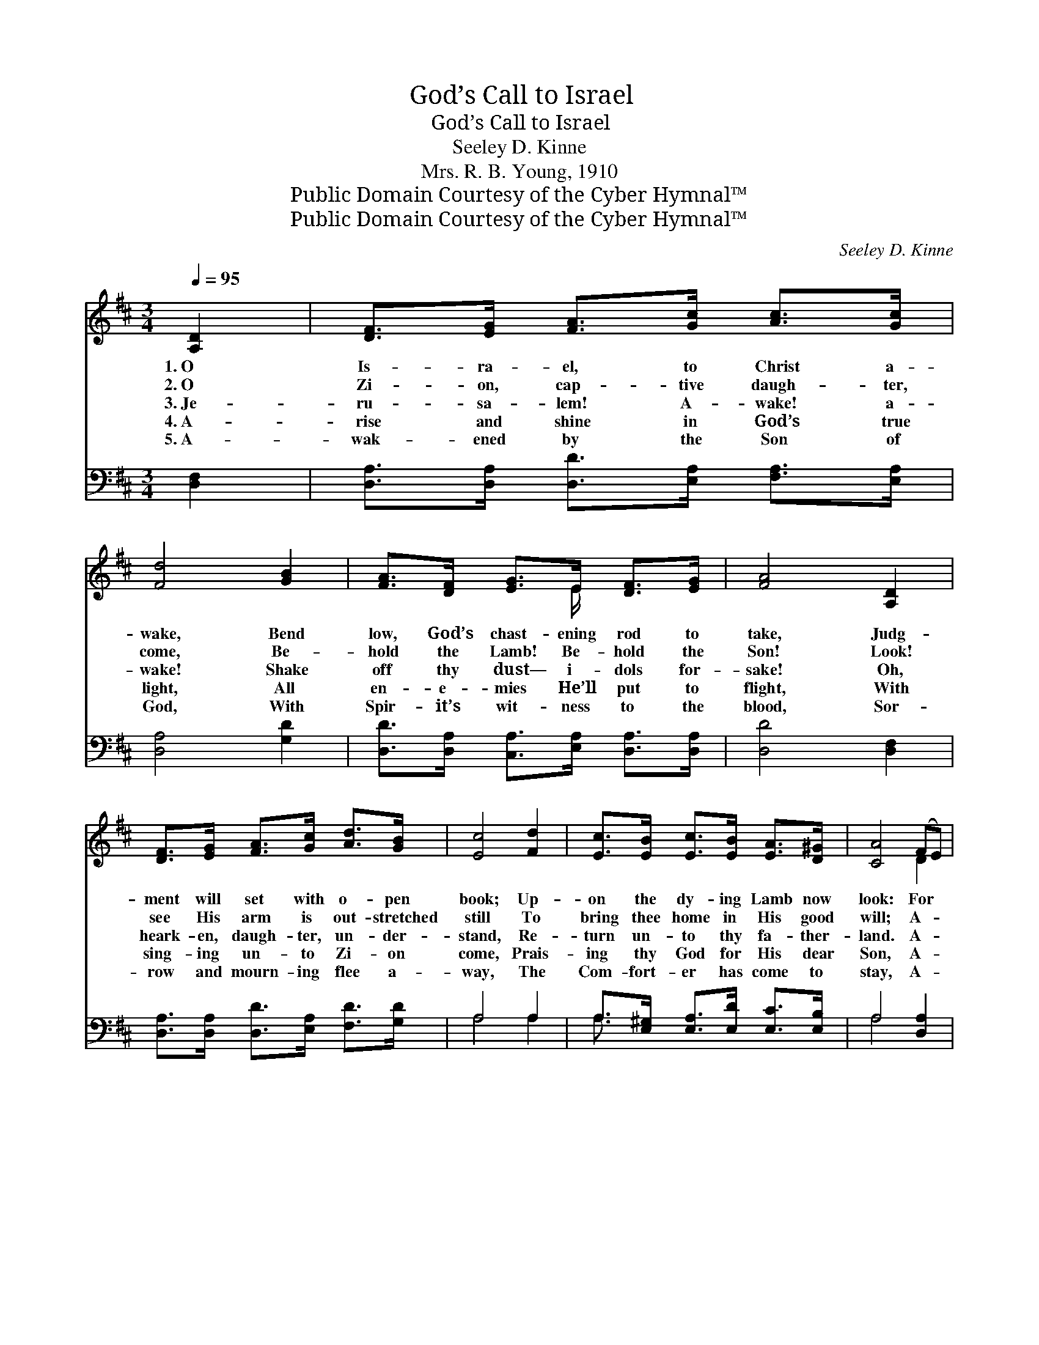 X:1
T:God’s Call to Israel
T:God’s Call to Israel
T:Seeley D. Kinne
T:Mrs. R. B. Young, 1910
T:Public Domain Courtesy of the Cyber Hymnal™
T:Public Domain Courtesy of the Cyber Hymnal™
C:Seeley D. Kinne
Z:Public Domain
Z:Courtesy of the Cyber Hymnal™
%%score ( 1 2 ) ( 3 4 )
L:1/8
Q:1/4=95
M:3/4
K:D
V:1 treble 
V:2 treble 
V:3 bass 
V:4 bass 
V:1
 [A,D]2 | [DF]>[EG] [FA]>[Gc] [Ac]>[Gc] | [Fd]4 [GB]2 | [FA]>[DF] [EG]>E [DF]>[EG] | [FA]4 [A,D]2 | %5
w: 1.~O|Is- ra- el, to Christ a-|wake, Bend|low, God’s chast- ening rod to|take, Judg-|
w: 2.~O|Zi- on, cap- tive daugh- ter,|come, Be-|hold the Lamb! Be- hold the|Son! Look!|
w: 3.~Je-|ru- sa- lem! A- wake! a-|wake! Shake|off thy dust— i- dols for-|sake! Oh,|
w: 4.~A-|rise and shine in God’s true|light, All|en- e- mies He’ll put to|flight, With|
w: 5.~A-|wak- ened by the Son of|God, With|Spir- it’s wit- ness to the|blood, Sor-|
 [DF]>[EG] [FA]>[Gc] [Ad]>[GB] | [Ec]4 [Fd]2 | [Ec]>[EB] [Ec]>[EB] [EA]>[D^G] | [CA]4 (FE) | %9
w: ment will set with o- pen|book; Up-|on the dy- ing Lamb now|look: For *|
w: see His arm is out- stretched|still To|bring thee home in His good|will; A- *|
w: heark- en, daugh- ter, un- der-|stand, Re-|turn un- to thy fa- ther-|land. A- *|
w: sing- ing un- to Zi- on|come, Prais-|ing thy God for His dear|Son, A- *|
w: row and mourn- ing flee a-|way, The|Com- fort- er has come to|stay, A- *|
 [A,D]>[A,D] [DF]>[FA] [GB]>[Gd] | [FA]4 ([GB][FA]) | [EG]>[DF] [CE]>[CG] [CF]>[CE] | [A,D]4 |] %13
w: you He died— Je- ho- vah|God— He’ll *|cleanse you in His pre- cious|blood.|
w: wake! as in the an- cient|days; The *|vi- sion will ref- lect His|rays.|
w: wake! as in the an- cient|days, And *|on the ho- ly ci- ty|gaze.|
w: wake! as in the an- cient|days, And *|join in psalms and sing His|praise.|
w: wak- ened as in an- cient|days— The *|Christ of God has fixed thy|gaze.|
V:2
 x2 | x6 | x6 | x7/2 E/ x2 | x6 | x6 | x6 | x6 | x4 D2 | x6 | x6 | x6 | x4 |] %13
V:3
 [D,F,]2 | [D,A,]>[D,A,] [D,D]>[E,A,] [F,A,]>[E,A,] | [D,A,]4 [G,D]2 | %3
 [D,D]>[D,A,] [C,A,]>[E,A,] [D,A,]>[D,A,] | [D,D]4 [D,F,]2 | %5
 [D,A,]>[D,A,] [D,D]>[E,A,] [F,D]>[G,D] | A,4 A,2 | A,>[E,^G,] [E,A,]>[E,D] [E,C]>[E,B,] | %8
 A,4 [D,A,]2 | [F,A,]>[F,A,] [D,A,]>[D,D] [G,D]>[G,B,] | [D,A,]4 [D,A,]2 | %11
 [A,,A,]>[A,,A,] [A,,A,]>[A,,A,] [A,,A,]>[A,,A,] | [D,F,]4 |] %13
V:4
 x2 | x6 | x6 | x6 | x6 | x6 | A,4 A,2 | A,3/2 x9/2 | A,4 x2 | x6 | x6 | x6 | x4 |] %13

